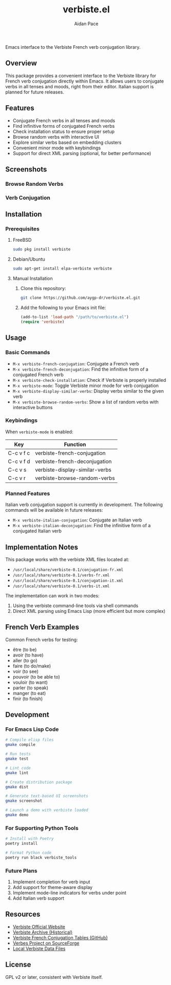 #+TITLE: verbiste.el
#+AUTHOR: Aidan Pace
#+EMAIL: apace@defrecord.com


Emacs interface to the Verbiste French verb conjugation library.

** Overview

This package provides a convenient interface to the Verbiste library for French verb conjugation directly within Emacs. It allows users to conjugate verbs in all tenses and moods, right from their editor. Italian support is planned for future releases.

** Features

- Conjugate French verbs in all tenses and moods
- Find infinitive forms of conjugated French verbs
- Check installation status to ensure proper setup
- Browse random verbs with interactive UI
- Explore similar verbs based on embedding clusters
- Convenient minor mode with keybindings
- Support for direct XML parsing (optional, for better performance)

** Screenshots

*** Browse Random Verbs
[[file:screenshots/sh-verbiste-random.png]]

*** Verb Conjugation
[[file:screenshots/sh-verbiste-parler.png]]

** Installation

*** Prerequisites

**** FreeBSD
#+begin_src bash
sudo pkg install verbiste
#+end_src

**** Debian/Ubuntu
#+begin_src bash
sudo apt-get install elpa-verbiste verbiste
#+end_src

**** Manual Installation
1. Clone this repository:
   #+begin_src bash
   git clone https://github.com/aygp-dr/verbiste.el.git
   #+end_src

2. Add the following to your Emacs init file:
   #+begin_src emacs-lisp
   (add-to-list 'load-path "/path/to/verbiste.el")
   (require 'verbiste)
   #+end_src

** Usage

*** Basic Commands

- ~M-x verbiste-french-conjugation~: Conjugate a French verb
- ~M-x verbiste-french-deconjugation~: Find the infinitive form of a conjugated French verb
- ~M-x verbiste-check-installation~: Check if Verbiste is properly installed
- ~M-x verbiste-mode~: Toggle Verbiste minor mode for verb conjugation
- ~M-x verbiste-display-similar-verbs~: Display verbs similar to the given verb
- ~M-x verbiste-browse-random-verbs~: Show a list of random verbs with interactive buttons

*** Keybindings

When ~verbiste-mode~ is enabled:

| Key       | Function                      |
|-----------+-------------------------------|
| C-c v f c | verbiste-french-conjugation   |
| C-c v f d | verbiste-french-deconjugation |
| C-c v s   | verbiste-display-similar-verbs |
| C-c v r   | verbiste-browse-random-verbs  |

*** Planned Features

Italian verb conjugation support is currently in development. The following commands will be available in future releases:

- ~M-x verbiste-italian-conjugation~: Conjugate an Italian verb
- ~M-x verbiste-italian-deconjugation~: Find the infinitive form of a conjugated Italian verb

** Implementation Notes

This package works with the verbiste XML files located at:

- ~/usr/local/share/verbiste-0.1/conjugation-fr.xml~
- ~/usr/local/share/verbiste-0.1/verbs-fr.xml~
- ~/usr/local/share/verbiste-0.1/conjugation-it.xml~
- ~/usr/local/share/verbiste-0.1/verbs-it.xml~

The implementation can work in two modes:
1. Using the verbiste command-line tools via shell commands
2. Direct XML parsing using Emacs Lisp (more efficient but more complex)

** French Verb Examples

Common French verbs for testing:
- être (to be)
- avoir (to have)
- aller (to go)
- faire (to do/make)
- voir (to see)
- pouvoir (to be able to)
- vouloir (to want)
- parler (to speak)
- manger (to eat)
- finir (to finish)

** Development

*** For Emacs Lisp Code
#+begin_src bash
# Compile elisp files
gmake compile

# Run tests
gmake test

# Lint code
gmake lint

# Create distribution package
gmake dist

# Generate text-based UI screenshots
gmake screenshot

# Launch a demo with verbiste loaded
gmake demo
#+end_src

*** For Supporting Python Tools
#+begin_src bash
# Install with Poetry
poetry install

# Format Python code
poetry run black verbiste_tools
#+end_src

*** Future Plans
1. Implement completion for verb input
2. Add support for theme-aware display
3. Implement mode-line indicators for verbs under point
4. Add Italian verb support

** Resources

- [[http://sarrazip.com/dev/verbiste.html][Verbiste Official Website]]
- [[https://web.archive.org/web/20080418121944/http://perso.b2b2c.ca/sarrazip/dev/verbiste.html][Verbiste Archive (Historical)]]
- [[https://github.com/euoia/node-reverb/blob/master/lib/conjugation-tables/conjugation-fr.xml][Verbiste French Conjugation Tables (GitHub)]]
- [[https://sourceforge.net/projects/verbes/][Verbes Project on SourceForge]]
- [[/usr/local/share/verbiste-0.1/][Local Verbiste Data Files]]

** License

GPL v2 or later, consistent with Verbiste itself.
